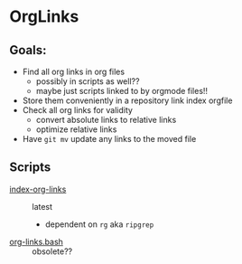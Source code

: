 * OrgLinks

** Goals:

- Find all org links in org files
       - possibly in scripts as well??
	- maybe just scripts linked to by orgmode files!!
- Store them conveniently in a repository link index orgfile
- Check all org links for validity
	- convert absolute links to relative links
	- optimize relative links
- Have =git mv= update any links to the moved file

** Scripts

- [[file:../bin/index-org-links][index-org-links]] :: latest
	- dependent on =rg= aka =ripgrep=
- [[file:../bin/org-links.bash][org-links.bash]] :: obsolete??

